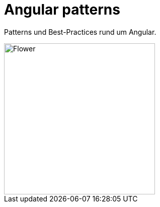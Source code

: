 = Angular patterns
:navtitle: Home
:page-role: ng

Patterns und Best-Practices rund um Angular.

image::angular.svg[alt=Flower,width=300,height=300,align="center"]
